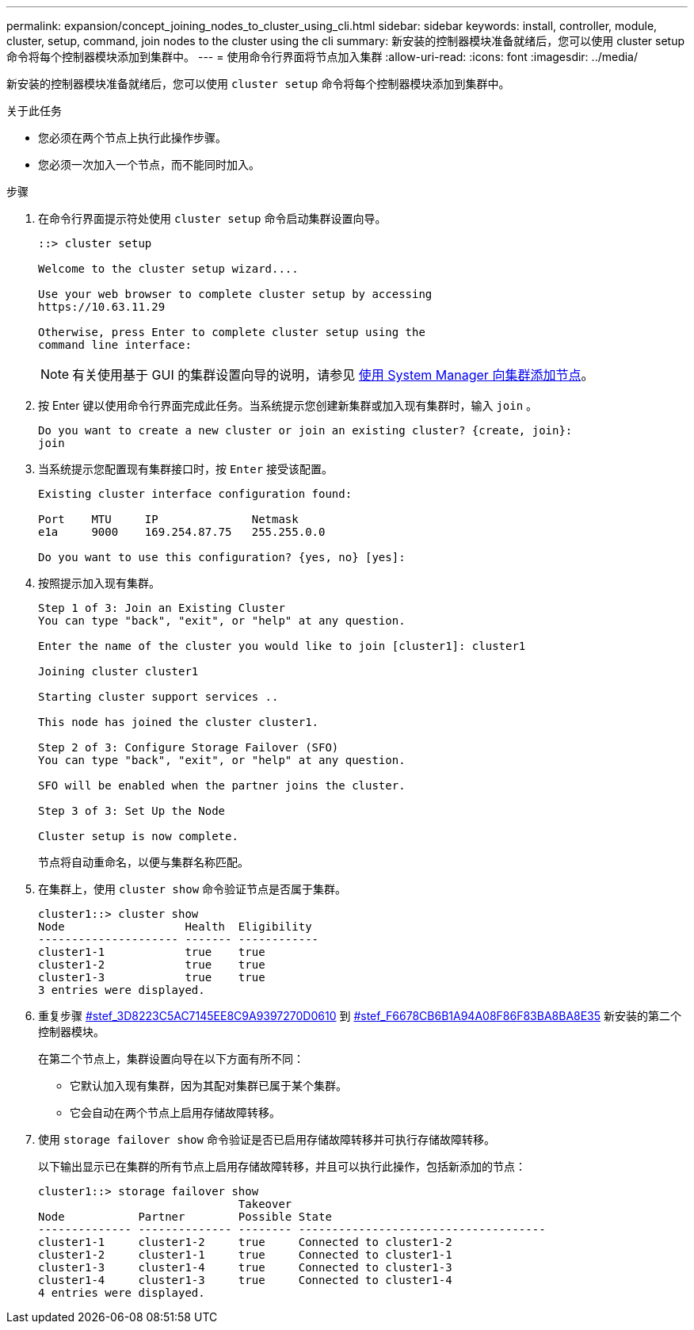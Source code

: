 ---
permalink: expansion/concept_joining_nodes_to_cluster_using_cli.html 
sidebar: sidebar 
keywords: install, controller, module, cluster, setup, command, join nodes to the cluster using the cli 
summary: 新安装的控制器模块准备就绪后，您可以使用 cluster setup 命令将每个控制器模块添加到集群中。 
---
= 使用命令行界面将节点加入集群
:allow-uri-read: 
:icons: font
:imagesdir: ../media/


[role="lead"]
新安装的控制器模块准备就绪后，您可以使用 `cluster setup` 命令将每个控制器模块添加到集群中。

.关于此任务
* 您必须在两个节点上执行此操作步骤。
* 您必须一次加入一个节点，而不能同时加入。


.步骤
. 在命令行界面提示符处使用 `cluster setup` 命令启动集群设置向导。
+
[listing]
----
::> cluster setup

Welcome to the cluster setup wizard....

Use your web browser to complete cluster setup by accessing
https://10.63.11.29

Otherwise, press Enter to complete cluster setup using the
command line interface:
----
+
[NOTE]
====
有关使用基于 GUI 的集群设置向导的说明，请参见 xref:task_adding_nodes_to_cluster_using_system_manager.html[使用 System Manager 向集群添加节点]。

====
. 按 Enter 键以使用命令行界面完成此任务。当系统提示您创建新集群或加入现有集群时，输入 `join` 。
+
[listing]
----
Do you want to create a new cluster or join an existing cluster? {create, join}:
join
----
. 当系统提示您配置现有集群接口时，按 `Enter` 接受该配置。
+
[listing]
----
Existing cluster interface configuration found:

Port    MTU     IP              Netmask
e1a     9000    169.254.87.75   255.255.0.0

Do you want to use this configuration? {yes, no} [yes]:
----
. 按照提示加入现有集群。
+
[listing]
----
Step 1 of 3: Join an Existing Cluster
You can type "back", "exit", or "help" at any question.

Enter the name of the cluster you would like to join [cluster1]: cluster1

Joining cluster cluster1

Starting cluster support services ..

This node has joined the cluster cluster1.

Step 2 of 3: Configure Storage Failover (SFO)
You can type "back", "exit", or "help" at any question.

SFO will be enabled when the partner joins the cluster.

Step 3 of 3: Set Up the Node

Cluster setup is now complete.
----
+
节点将自动重命名，以便与集群名称匹配。

. 在集群上，使用 `cluster show` 命令验证节点是否属于集群。
+
[listing]
----
cluster1::> cluster show
Node                  Health  Eligibility
--------------------- ------- ------------
cluster1-1            true    true
cluster1-2            true    true
cluster1-3            true    true
3 entries were displayed.
----
. 重复步骤 <<STEP_3D8223C5AC7145EE8C9A9397270D0610,#stef_3D8223C5AC7145EE8C9A9397270D0610>> 到 <<STEP_F6678CB6B1A94AF08F86F83BA8BA8E35,#stef_F6678CB6B1A94A08F86F83BA8BA8E35>> 新安装的第二个控制器模块。
+
在第二个节点上，集群设置向导在以下方面有所不同：

+
** 它默认加入现有集群，因为其配对集群已属于某个集群。
** 它会自动在两个节点上启用存储故障转移。


. 使用 `storage failover show` 命令验证是否已启用存储故障转移并可执行存储故障转移。
+
以下输出显示已在集群的所有节点上启用存储故障转移，并且可以执行此操作，包括新添加的节点：

+
[listing]
----
cluster1::> storage failover show
                              Takeover
Node           Partner        Possible State
-------------- -------------- -------- -------------------------------------
cluster1-1     cluster1-2     true     Connected to cluster1-2
cluster1-2     cluster1-1     true     Connected to cluster1-1
cluster1-3     cluster1-4     true     Connected to cluster1-3
cluster1-4     cluster1-3     true     Connected to cluster1-4
4 entries were displayed.
----

